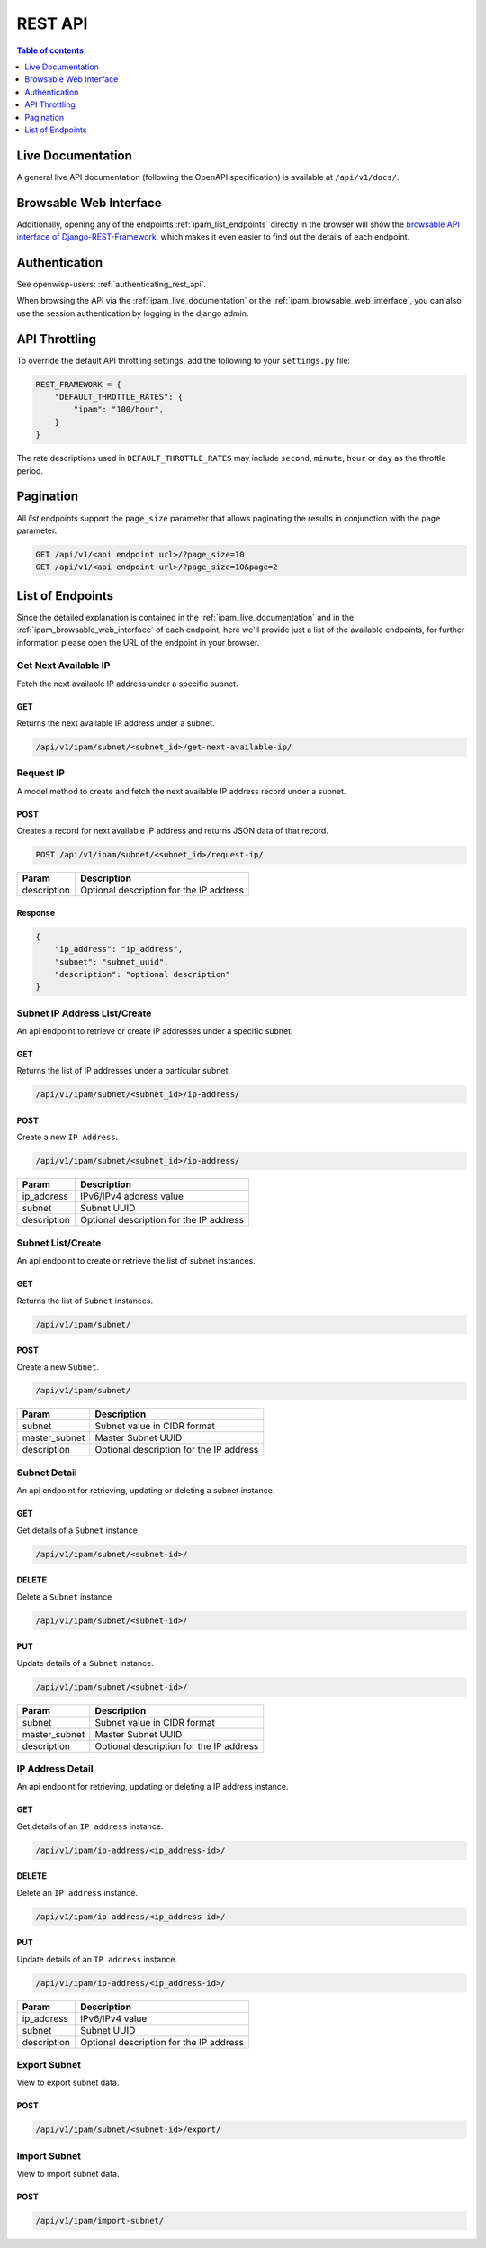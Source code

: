 REST API
========

.. contents:: **Table of contents**:
    :depth: 1
    :local:

.. _ipam_live_documentation:

Live Documentation
------------------

.. image:: https://raw.githubusercontent.com/openwisp/openwisp-ipam/docs/docs/api-docs.png
    :target: https://raw.githubusercontent.com/openwisp/openwisp-ipam/docs/docs/api-docs.png

A general live API documentation (following the OpenAPI specification) is
available at ``/api/v1/docs/``.

.. _ipam_browsable_web_interface:

Browsable Web Interface
-----------------------

.. image:: https://raw.githubusercontent.com/openwisp/openwisp-ipam/docs/docs/api-ui.png
    :target: https://raw.githubusercontent.com/openwisp/openwisp-ipam/docs/docs/api-ui.png

Additionally, opening any of the endpoints :ref:`ipam_list_endpoints`
directly in the browser will show the `browsable API interface of
Django-REST-Framework
<https://www.django-rest-framework.org/topics/browsable-api/>`_, which
makes it even easier to find out the details of each endpoint.

Authentication
--------------

See openwisp-users: :ref:`authenticating_rest_api`.

When browsing the API via the :ref:`ipam_live_documentation` or the
:ref:`ipam_browsable_web_interface`, you can also use the session
authentication by logging in the django admin.

API Throttling
--------------

To override the default API throttling settings, add the following to your
``settings.py`` file:

.. code-block:: python

    REST_FRAMEWORK = {
        "DEFAULT_THROTTLE_RATES": {
            "ipam": "100/hour",
        }
    }

The rate descriptions used in ``DEFAULT_THROTTLE_RATES`` may include
``second``, ``minute``, ``hour`` or ``day`` as the throttle period.

Pagination
----------

All *list* endpoints support the ``page_size`` parameter that allows
paginating the results in conjunction with the ``page`` parameter.

.. code-block:: text

    GET /api/v1/<api endpoint url>/?page_size=10
    GET /api/v1/<api endpoint url>/?page_size=10&page=2

.. _ipam_list_endpoints:

List of Endpoints
-----------------

Since the detailed explanation is contained in the
:ref:`ipam_live_documentation` and in the
:ref:`ipam_browsable_web_interface` of each endpoint, here we'll provide
just a list of the available endpoints, for further information please
open the URL of the endpoint in your browser.

Get Next Available IP
~~~~~~~~~~~~~~~~~~~~~

Fetch the next available IP address under a specific subnet.

GET
+++

Returns the next available IP address under a subnet.

.. code-block:: text

    /api/v1/ipam/subnet/<subnet_id>/get-next-available-ip/

Request IP
~~~~~~~~~~

A model method to create and fetch the next available IP address record
under a subnet.

POST
++++

Creates a record for next available IP address and returns JSON data of
that record.

.. code-block:: text

    POST /api/v1/ipam/subnet/<subnet_id>/request-ip/

=========== =======================================
Param       Description
=========== =======================================
description Optional description for the IP address
=========== =======================================

Response
++++++++

.. code-block:: json

    {
        "ip_address": "ip_address",
        "subnet": "subnet_uuid",
        "description": "optional description"
    }

Subnet IP Address List/Create
~~~~~~~~~~~~~~~~~~~~~~~~~~~~~

An api endpoint to retrieve or create IP addresses under a specific
subnet.

GET
+++

Returns the list of IP addresses under a particular subnet.

.. code-block:: text

    /api/v1/ipam/subnet/<subnet_id>/ip-address/

POST
++++

Create a new ``IP Address``.

.. code-block:: text

    /api/v1/ipam/subnet/<subnet_id>/ip-address/

=========== =======================================
Param       Description
=========== =======================================
ip_address  IPv6/IPv4 address value
subnet      Subnet UUID
description Optional description for the IP address
=========== =======================================

Subnet List/Create
~~~~~~~~~~~~~~~~~~

An api endpoint to create or retrieve the list of subnet instances.

GET
+++

Returns the list of ``Subnet`` instances.

.. code-block:: text

    /api/v1/ipam/subnet/

POST
++++

Create a new ``Subnet``.

.. code-block:: text

    /api/v1/ipam/subnet/

============= =======================================
Param         Description
============= =======================================
subnet        Subnet value in CIDR format
master_subnet Master Subnet UUID
description   Optional description for the IP address
============= =======================================

Subnet Detail
~~~~~~~~~~~~~

An api endpoint for retrieving, updating or deleting a subnet instance.

GET
+++

Get details of a ``Subnet`` instance

.. code-block:: text

    /api/v1/ipam/subnet/<subnet-id>/

DELETE
++++++

Delete a ``Subnet`` instance

.. code-block:: text

    /api/v1/ipam/subnet/<subnet-id>/

PUT
+++

Update details of a ``Subnet`` instance.

.. code-block:: text

    /api/v1/ipam/subnet/<subnet-id>/

============= =======================================
Param         Description
============= =======================================
subnet        Subnet value in CIDR format
master_subnet Master Subnet UUID
description   Optional description for the IP address
============= =======================================

IP Address Detail
~~~~~~~~~~~~~~~~~

An api endpoint for retrieving, updating or deleting a IP address
instance.

GET
+++

Get details of an ``IP address`` instance.

.. code-block:: text

    /api/v1/ipam/ip-address/<ip_address-id>/

DELETE
++++++

Delete an ``IP address`` instance.

.. code-block:: text

    /api/v1/ipam/ip-address/<ip_address-id>/

PUT
+++

Update details of an ``IP address`` instance.

.. code-block:: text

    /api/v1/ipam/ip-address/<ip_address-id>/

=========== =======================================
Param       Description
=========== =======================================
ip_address  IPv6/IPv4 value
subnet      Subnet UUID
description Optional description for the IP address
=========== =======================================

Export Subnet
~~~~~~~~~~~~~

View to export subnet data.

POST
++++

.. code-block:: text

    /api/v1/ipam/subnet/<subnet-id>/export/

Import Subnet
~~~~~~~~~~~~~

View to import subnet data.

POST
++++

.. code-block:: text

    /api/v1/ipam/import-subnet/
